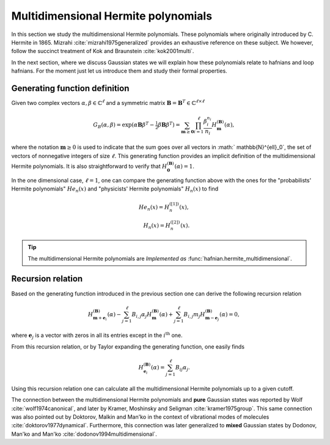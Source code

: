 .. role:: raw-latex(raw)
   :format: latex

.. role:: html(raw)
   :format: html
.. _hermite:


Multidimensional Hermite polynomials
====================================
.. sectionauthor:: Nicolás Quesada <nicolas@xanadu.ai>

In this section we study the multidimensional Hermite polynomials. These polynomials where originally introduced by C. Hermite in 1865. Mizrahi :cite:`mizrahi1975generalized` provides an exhaustive reference on these subject. We however, follow the succinct treatment of Kok and Braunstein :cite:`kok2001multi`.

In the next section, where we discuss Gaussian states we will explain how these polynomials relate to hafnians and loop hafnians. For the moment just let us introduce them and study their formal properties.

Generating function definition
******************************
Given two complex vectors :math:`\alpha,\beta \in \mathbb{C}^\ell` and a symmetric matrix :math:`\mathbf{B} = \mathbf{B}^T \in \mathbb{C}^{\ell \times \ell}`

.. math::
    G_B(\alpha,\beta) = \exp\left( \alpha \mathbf{B} \beta^T - \tfrac{1}{2}\beta \mathbf{B} \beta^T\right) = \sum_{\mathbf{m} \geq \mathbf{0}} \prod_{i=1}^{\ell} \frac{\beta_i^{n_i}}{n_i} H_{\mathbf{m}}^{(\mathbf{B})}(\alpha),

where the notation :math:`\mathbf{m} \geq 0` is used to indicate that the sum goes over all vectors  in :math:` \mathbb{N}^{\ell}_0`, the set of vectors of nonnegative integers of size :math:`\ell`. This generating function provides an implicit definition of the multidimensional Hermite polynomials.
It is also straightforward to verify that :math:`H_{\mathbf{0}}^{(\mathbf{B})}(\alpha) = 1`.

In the one dimensional case, :math:`\ell=1`, one can compare the generating function above with the ones for the "probabilists' Hermite polynomials" :math:`He_n(x)` and "physicists' Hermite polynomials" :math:`H_n(x)` to find

.. math::
    He_n(x) = H_{n}^{([1])}(x), \\
    H_n(x) = H_{n}^{([2])}(x).

.. tip::
   The multidimensional Hermite polynomials are *Implemented as* :func:`hafnian.hermite_multidimensional`.


Recursion relation
******************
Based on the generating function introduced in the previous section one can derive the following recursion relation

.. math::
    H_{\mathbf{m}+\mathbf{e}_i}^{(\mathbf{B})}(\alpha) - \sum_{j=1}^\ell B_{i,j} \alpha_j H_{\mathbf{m}}^{(\mathbf{B})}(\alpha) + \sum_{j=1}^\ell B_{i,j} m_j H_{\mathbf{m}-\mathbf{e}_j}^{(\mathbf{B})}(\alpha) = 0,


where :math:`\mathbf{e}_j` is a vector with zeros in all its entries except in the :math:`i^{\text{th}}` one.




From this recursion relation, or by Taylor expanding the generating function, one easily finds

.. math::
    H_{\mathbf{e}_i}^{(\mathbf{B})}(\alpha) = \sum_{j=1}^\ell B_{ij} \alpha_j.


Using this recursion relation one can calculate all the multidimensional Hermite polynomials up to a given cutoff.


The connection between the multidimensional Hermite polynomials and **pure** Gaussian states was reported by Wolf :cite:`wolf1974canonical`, and later by Kramer, Moshinsky and Seligman :cite:`kramer1975group`. This same connection was also pointed out by Doktorov, Malkin and Man'ko in the context of vibrational modes of molecules :cite:`doktorov1977dynamical`.
Furthermore, this connection was later generalized to **mixed** Gaussian states by Dodonov, Man'ko and Man'ko :cite:`dodonov1994multidimensional`.